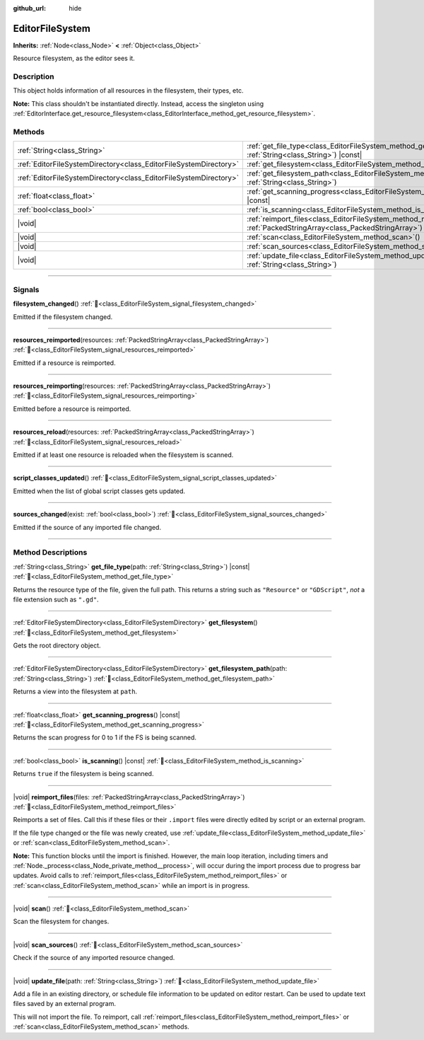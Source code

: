 :github_url: hide

.. DO NOT EDIT THIS FILE!!!
.. Generated automatically from Redot engine sources.
.. Generator: https://github.com/Redot-Engine/redot-engine/tree/master/doc/tools/make_rst.py.
.. XML source: https://github.com/Redot-Engine/redot-engine/tree/master/doc/classes/EditorFileSystem.xml.

.. _class_EditorFileSystem:

EditorFileSystem
================

**Inherits:** :ref:`Node<class_Node>` **<** :ref:`Object<class_Object>`

Resource filesystem, as the editor sees it.

.. rst-class:: classref-introduction-group

Description
-----------

This object holds information of all resources in the filesystem, their types, etc.

\ **Note:** This class shouldn't be instantiated directly. Instead, access the singleton using :ref:`EditorInterface.get_resource_filesystem<class_EditorInterface_method_get_resource_filesystem>`.

.. rst-class:: classref-reftable-group

Methods
-------

.. table::
   :widths: auto

   +-------------------------------------------------------------------+--------------------------------------------------------------------------------------------------------------------------------------+
   | :ref:`String<class_String>`                                       | :ref:`get_file_type<class_EditorFileSystem_method_get_file_type>`\ (\ path\: :ref:`String<class_String>`\ ) |const|                  |
   +-------------------------------------------------------------------+--------------------------------------------------------------------------------------------------------------------------------------+
   | :ref:`EditorFileSystemDirectory<class_EditorFileSystemDirectory>` | :ref:`get_filesystem<class_EditorFileSystem_method_get_filesystem>`\ (\ )                                                            |
   +-------------------------------------------------------------------+--------------------------------------------------------------------------------------------------------------------------------------+
   | :ref:`EditorFileSystemDirectory<class_EditorFileSystemDirectory>` | :ref:`get_filesystem_path<class_EditorFileSystem_method_get_filesystem_path>`\ (\ path\: :ref:`String<class_String>`\ )              |
   +-------------------------------------------------------------------+--------------------------------------------------------------------------------------------------------------------------------------+
   | :ref:`float<class_float>`                                         | :ref:`get_scanning_progress<class_EditorFileSystem_method_get_scanning_progress>`\ (\ ) |const|                                      |
   +-------------------------------------------------------------------+--------------------------------------------------------------------------------------------------------------------------------------+
   | :ref:`bool<class_bool>`                                           | :ref:`is_scanning<class_EditorFileSystem_method_is_scanning>`\ (\ ) |const|                                                          |
   +-------------------------------------------------------------------+--------------------------------------------------------------------------------------------------------------------------------------+
   | |void|                                                            | :ref:`reimport_files<class_EditorFileSystem_method_reimport_files>`\ (\ files\: :ref:`PackedStringArray<class_PackedStringArray>`\ ) |
   +-------------------------------------------------------------------+--------------------------------------------------------------------------------------------------------------------------------------+
   | |void|                                                            | :ref:`scan<class_EditorFileSystem_method_scan>`\ (\ )                                                                                |
   +-------------------------------------------------------------------+--------------------------------------------------------------------------------------------------------------------------------------+
   | |void|                                                            | :ref:`scan_sources<class_EditorFileSystem_method_scan_sources>`\ (\ )                                                                |
   +-------------------------------------------------------------------+--------------------------------------------------------------------------------------------------------------------------------------+
   | |void|                                                            | :ref:`update_file<class_EditorFileSystem_method_update_file>`\ (\ path\: :ref:`String<class_String>`\ )                              |
   +-------------------------------------------------------------------+--------------------------------------------------------------------------------------------------------------------------------------+

.. rst-class:: classref-section-separator

----

.. rst-class:: classref-descriptions-group

Signals
-------

.. _class_EditorFileSystem_signal_filesystem_changed:

.. rst-class:: classref-signal

**filesystem_changed**\ (\ ) :ref:`🔗<class_EditorFileSystem_signal_filesystem_changed>`

Emitted if the filesystem changed.

.. rst-class:: classref-item-separator

----

.. _class_EditorFileSystem_signal_resources_reimported:

.. rst-class:: classref-signal

**resources_reimported**\ (\ resources\: :ref:`PackedStringArray<class_PackedStringArray>`\ ) :ref:`🔗<class_EditorFileSystem_signal_resources_reimported>`

Emitted if a resource is reimported.

.. rst-class:: classref-item-separator

----

.. _class_EditorFileSystem_signal_resources_reimporting:

.. rst-class:: classref-signal

**resources_reimporting**\ (\ resources\: :ref:`PackedStringArray<class_PackedStringArray>`\ ) :ref:`🔗<class_EditorFileSystem_signal_resources_reimporting>`

Emitted before a resource is reimported.

.. rst-class:: classref-item-separator

----

.. _class_EditorFileSystem_signal_resources_reload:

.. rst-class:: classref-signal

**resources_reload**\ (\ resources\: :ref:`PackedStringArray<class_PackedStringArray>`\ ) :ref:`🔗<class_EditorFileSystem_signal_resources_reload>`

Emitted if at least one resource is reloaded when the filesystem is scanned.

.. rst-class:: classref-item-separator

----

.. _class_EditorFileSystem_signal_script_classes_updated:

.. rst-class:: classref-signal

**script_classes_updated**\ (\ ) :ref:`🔗<class_EditorFileSystem_signal_script_classes_updated>`

Emitted when the list of global script classes gets updated.

.. rst-class:: classref-item-separator

----

.. _class_EditorFileSystem_signal_sources_changed:

.. rst-class:: classref-signal

**sources_changed**\ (\ exist\: :ref:`bool<class_bool>`\ ) :ref:`🔗<class_EditorFileSystem_signal_sources_changed>`

Emitted if the source of any imported file changed.

.. rst-class:: classref-section-separator

----

.. rst-class:: classref-descriptions-group

Method Descriptions
-------------------

.. _class_EditorFileSystem_method_get_file_type:

.. rst-class:: classref-method

:ref:`String<class_String>` **get_file_type**\ (\ path\: :ref:`String<class_String>`\ ) |const| :ref:`🔗<class_EditorFileSystem_method_get_file_type>`

Returns the resource type of the file, given the full path. This returns a string such as ``"Resource"`` or ``"GDScript"``, *not* a file extension such as ``".gd"``.

.. rst-class:: classref-item-separator

----

.. _class_EditorFileSystem_method_get_filesystem:

.. rst-class:: classref-method

:ref:`EditorFileSystemDirectory<class_EditorFileSystemDirectory>` **get_filesystem**\ (\ ) :ref:`🔗<class_EditorFileSystem_method_get_filesystem>`

Gets the root directory object.

.. rst-class:: classref-item-separator

----

.. _class_EditorFileSystem_method_get_filesystem_path:

.. rst-class:: classref-method

:ref:`EditorFileSystemDirectory<class_EditorFileSystemDirectory>` **get_filesystem_path**\ (\ path\: :ref:`String<class_String>`\ ) :ref:`🔗<class_EditorFileSystem_method_get_filesystem_path>`

Returns a view into the filesystem at ``path``.

.. rst-class:: classref-item-separator

----

.. _class_EditorFileSystem_method_get_scanning_progress:

.. rst-class:: classref-method

:ref:`float<class_float>` **get_scanning_progress**\ (\ ) |const| :ref:`🔗<class_EditorFileSystem_method_get_scanning_progress>`

Returns the scan progress for 0 to 1 if the FS is being scanned.

.. rst-class:: classref-item-separator

----

.. _class_EditorFileSystem_method_is_scanning:

.. rst-class:: classref-method

:ref:`bool<class_bool>` **is_scanning**\ (\ ) |const| :ref:`🔗<class_EditorFileSystem_method_is_scanning>`

Returns ``true`` if the filesystem is being scanned.

.. rst-class:: classref-item-separator

----

.. _class_EditorFileSystem_method_reimport_files:

.. rst-class:: classref-method

|void| **reimport_files**\ (\ files\: :ref:`PackedStringArray<class_PackedStringArray>`\ ) :ref:`🔗<class_EditorFileSystem_method_reimport_files>`

Reimports a set of files. Call this if these files or their ``.import`` files were directly edited by script or an external program.

If the file type changed or the file was newly created, use :ref:`update_file<class_EditorFileSystem_method_update_file>` or :ref:`scan<class_EditorFileSystem_method_scan>`.

\ **Note:** This function blocks until the import is finished. However, the main loop iteration, including timers and :ref:`Node._process<class_Node_private_method__process>`, will occur during the import process due to progress bar updates. Avoid calls to :ref:`reimport_files<class_EditorFileSystem_method_reimport_files>` or :ref:`scan<class_EditorFileSystem_method_scan>` while an import is in progress.

.. rst-class:: classref-item-separator

----

.. _class_EditorFileSystem_method_scan:

.. rst-class:: classref-method

|void| **scan**\ (\ ) :ref:`🔗<class_EditorFileSystem_method_scan>`

Scan the filesystem for changes.

.. rst-class:: classref-item-separator

----

.. _class_EditorFileSystem_method_scan_sources:

.. rst-class:: classref-method

|void| **scan_sources**\ (\ ) :ref:`🔗<class_EditorFileSystem_method_scan_sources>`

Check if the source of any imported resource changed.

.. rst-class:: classref-item-separator

----

.. _class_EditorFileSystem_method_update_file:

.. rst-class:: classref-method

|void| **update_file**\ (\ path\: :ref:`String<class_String>`\ ) :ref:`🔗<class_EditorFileSystem_method_update_file>`

Add a file in an existing directory, or schedule file information to be updated on editor restart. Can be used to update text files saved by an external program.

This will not import the file. To reimport, call :ref:`reimport_files<class_EditorFileSystem_method_reimport_files>` or :ref:`scan<class_EditorFileSystem_method_scan>` methods.

.. |virtual| replace:: :abbr:`virtual (This method should typically be overridden by the user to have any effect.)`
.. |const| replace:: :abbr:`const (This method has no side effects. It doesn't modify any of the instance's member variables.)`
.. |vararg| replace:: :abbr:`vararg (This method accepts any number of arguments after the ones described here.)`
.. |constructor| replace:: :abbr:`constructor (This method is used to construct a type.)`
.. |static| replace:: :abbr:`static (This method doesn't need an instance to be called, so it can be called directly using the class name.)`
.. |operator| replace:: :abbr:`operator (This method describes a valid operator to use with this type as left-hand operand.)`
.. |bitfield| replace:: :abbr:`BitField (This value is an integer composed as a bitmask of the following flags.)`
.. |void| replace:: :abbr:`void (No return value.)`
